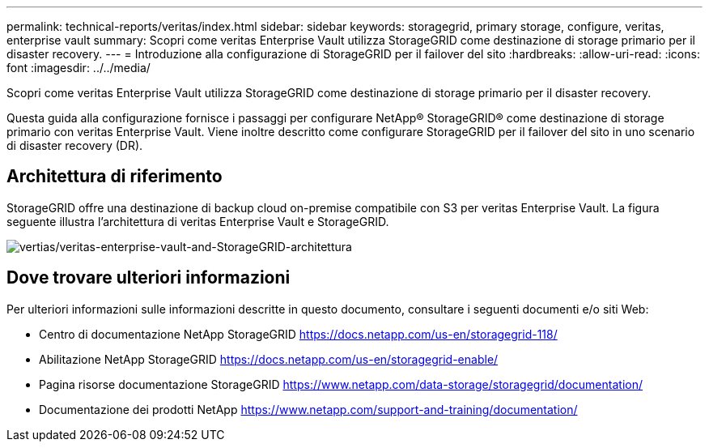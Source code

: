 ---
permalink: technical-reports/veritas/index.html 
sidebar: sidebar 
keywords: storagegrid, primary storage, configure, veritas, enterprise vault 
summary: Scopri come veritas Enterprise Vault utilizza StorageGRID come destinazione di storage primario per il disaster recovery. 
---
= Introduzione alla configurazione di StorageGRID per il failover del sito
:hardbreaks:
:allow-uri-read: 
:icons: font
:imagesdir: ../../media/


[role="lead"]
Scopri come veritas Enterprise Vault utilizza StorageGRID come destinazione di storage primario per il disaster recovery.

Questa guida alla configurazione fornisce i passaggi per configurare NetApp® StorageGRID® come destinazione di storage primario con veritas Enterprise Vault. Viene inoltre descritto come configurare StorageGRID per il failover del sito in uno scenario di disaster recovery (DR).



== Architettura di riferimento

StorageGRID offre una destinazione di backup cloud on-premise compatibile con S3 per veritas Enterprise Vault. La figura seguente illustra l'architettura di veritas Enterprise Vault e StorageGRID.

image:veritas/veritas-enterprise-vault-and-storagegrid-architecture.png["vertias/veritas-enterprise-vault-and-StorageGRID-architettura"]



== Dove trovare ulteriori informazioni

Per ulteriori informazioni sulle informazioni descritte in questo documento, consultare i seguenti documenti e/o siti Web:

* Centro di documentazione NetApp StorageGRID https://docs.netapp.com/us-en/storagegrid-118/[]
* Abilitazione NetApp StorageGRID https://docs.netapp.com/us-en/storagegrid-enable/[]
* Pagina risorse documentazione StorageGRID https://www.netapp.com/data-storage/storagegrid/documentation/[]
* Documentazione dei prodotti NetApp https://www.netapp.com/support-and-training/documentation/[]

